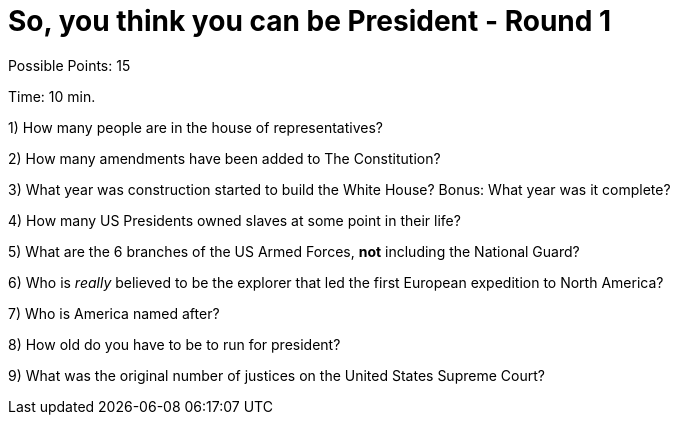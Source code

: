= So, you think you can be President - Round 1

Possible Points: 15

Time: 10 min.

1) How many people are in the house of representatives?

2) How many amendments have been added to The Constitution?

3) What year was construction started to build the White House? Bonus: What year was it complete?

4) How many US Presidents owned slaves at some point in their life?

5) What are the 6 branches of the US Armed Forces, *not* including the National Guard?

6) Who is _really_ believed to be the explorer that led the first European expedition to North America? 

7) Who is America named after?

8) How old do you have to be to run for president?

9) What was the original number of justices on the United States Supreme Court?
